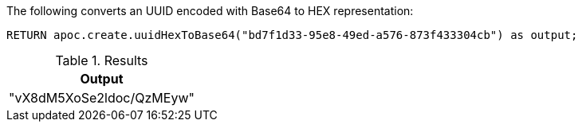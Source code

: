The following converts an UUID encoded with Base64 to HEX representation:

[source,cypher]
----
RETURN apoc.create.uuidHexToBase64("bd7f1d33-95e8-49ed-a576-873f433304cb") as output;
----

.Results
[opts="header",cols="1"]
|===
| Output
| "vX8dM5XoSe2ldoc/QzMEyw"
|===